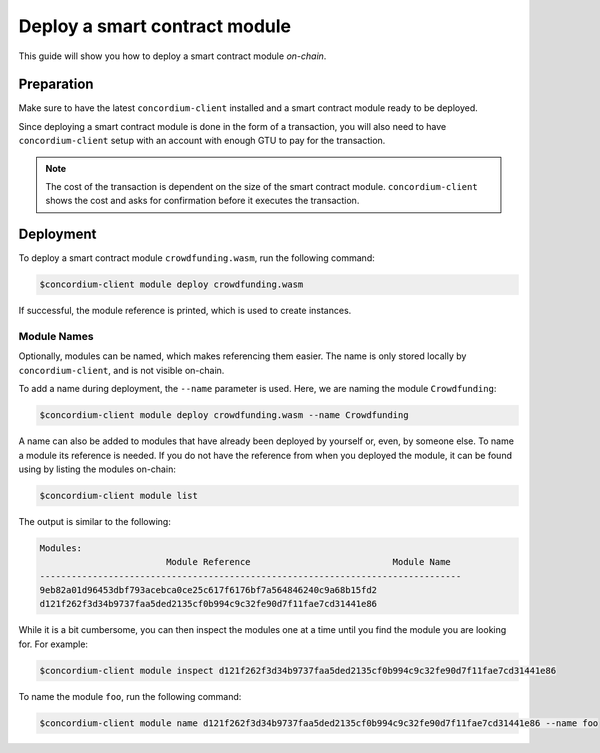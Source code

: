 .. _deploy-module:

==============================
Deploy a smart contract module
==============================

This guide will show you how to deploy a smart contract module *on-chain*.

Preparation
===========

Make sure to have the latest ``concordium-client`` installed and a smart
contract module ready to be deployed.

.. seealso::
    For instructions on how to install ``concordium-client`` see
    :ref:`setup-tools`.

Since deploying a smart contract module is done in the form of a transaction,
you will also need to have ``concordium-client`` setup with an account with
enough GTU to pay for the transaction.

.. note::
    The cost of the transaction is dependent on the size of the smart contract
    module. ``concordium-client`` shows the cost and asks for confirmation
    before it executes the transaction.

Deployment
==========

To deploy a smart contract module ``crowdfunding.wasm``, run the following
command:

.. code-block:: console

   $concordium-client module deploy crowdfunding.wasm

If successful, the module reference is printed, which is used to create
instances.

.. seealso::

    For a guide on how to initialize smart contracts from a deployed module see
    :ref:`initialize-contract`.

Module Names
------------

Optionally, modules can be named, which makes referencing them easier. The name
is only stored locally by ``concordium-client``, and is not visible on-chain.

.. seealso::
   For an explanation of how and where the names and other local settings are
   stored, see :ref:`local-settings`.

To add a name during deployment, the ``--name`` parameter is used. Here, we are
naming the module ``Crowdfunding``:

.. code-block:: console

    $concordium-client module deploy crowdfunding.wasm --name Crowdfunding

A name can also be added to modules that have already been deployed by yourself
or, even, by someone else. To name a module its reference is needed. If you do
not have the reference from when you deployed the module, it can be found using
by listing the modules on-chain:

.. code-block:: console

   $concordium-client module list

The output is similar to the following:

.. code-block:: console

   Modules:
                           Module Reference                           Module Name
   --------------------------------------------------------------------------------
   9eb82a01d96453dbf793acebca0ce25c617f6176bf7a564846240c9a68b15fd2
   d121f262f3d34b9737faa5ded2135cf0b994c9c32fe90d7f11fae7cd31441e86

While it is a bit cumbersome, you can then inspect the modules one at a time
until you find the module you are looking for. For example:

.. code-block:: console

   $concordium-client module inspect d121f262f3d34b9737faa5ded2135cf0b994c9c32fe90d7f11fae7cd31441e86

To name the module ``foo``, run the following command:

.. code-block:: console

   $concordium-client module name d121f262f3d34b9737faa5ded2135cf0b994c9c32fe90d7f11fae7cd31441e86 --name foo
